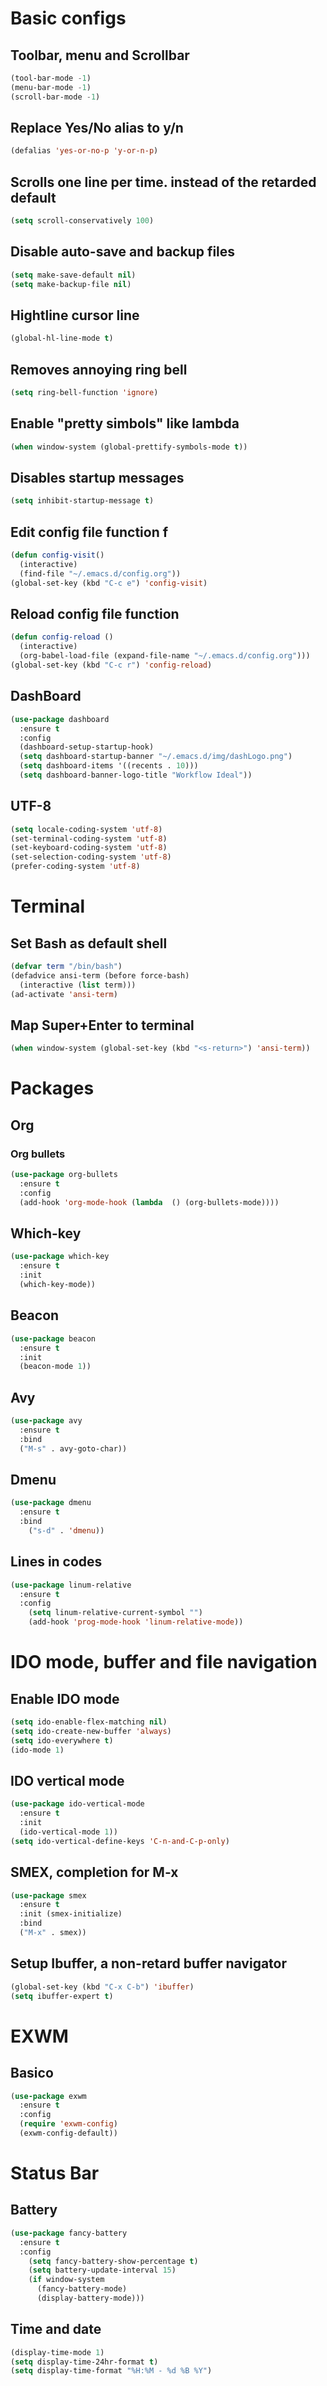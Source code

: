* Basic configs
** Toolbar, menu and Scrollbar
#+BEGIN_SRC emacs-lisp
(tool-bar-mode -1)
(menu-bar-mode -1)
(scroll-bar-mode -1) 
#+END_SRC
** Replace Yes/No alias to y/n
#+BEGIN_SRC emacs-lisp
(defalias 'yes-or-no-p 'y-or-n-p)
#+END_SRC
** Scrolls one line per time. instead of the retarded default
#+BEGIN_SRC emacs-lisp
(setq scroll-conservatively 100)
#+END_SRC
** Disable auto-save and backup files
#+BEGIN_SRC emacs-lisp
(setq make-save-default nil)
(setq make-backup-file nil)
#+END_SRC
** Hightline cursor line
#+BEGIN_SRC emacs-lisp
(global-hl-line-mode t)
#+END_SRC
** Removes annoying ring bell
#+BEGIN_SRC emacs-lisp
(setq ring-bell-function 'ignore)
#+END_SRC
** Enable "pretty simbols" like lambda
#+BEGIN_SRC emacs-lisp
(when window-system (global-prettify-symbols-mode t))
#+END_SRC
** Disables startup messages
#+BEGIN_SRC emacs-lisp
(setq inhibit-startup-message t)
#+END_SRC
** Edit config file function f  
#+BEGIN_SRC emacs-lisp
  (defun config-visit()
    (interactive)
    (find-file "~/.emacs.d/config.org"))
  (global-set-key (kbd "C-c e") 'config-visit)
#+END_SRC
** Reload config file function
#+BEGIN_SRC emacs-lisp
  (defun config-reload ()
    (interactive)
    (org-babel-load-file (expand-file-name "~/.emacs.d/config.org")))
  (global-set-key (kbd "C-c r") 'config-reload)
#+END_SRC
** DashBoard
 #+BEGIN_SRC emacs-lisp
   (use-package dashboard
     :ensure t
     :config
     (dashboard-setup-startup-hook)
     (setq dashboard-startup-banner "~/.emacs.d/img/dashLogo.png")
     (setq dashboard-items '((recents . 10)))
     (setq dashboard-banner-logo-title "Workflow Ideal"))
 #+END_SRC
** UTF-8
#+BEGIN_SRC emacs-lisp
(setq locale-coding-system 'utf-8)
(set-terminal-coding-system 'utf-8)
(set-keyboard-coding-system 'utf-8)
(set-selection-coding-system 'utf-8)
(prefer-coding-system 'utf-8)
#+END_SRC
* Terminal
** Set Bash as default shell
#+BEGIN_SRC emacs-lisp
(defvar term "/bin/bash")
(defadvice ansi-term (before force-bash)
  (interactive (list term)))
(ad-activate 'ansi-term)
#+END_SRC
** Map Super+Enter to terminal
#+BEGIN_SRC emacs-lisp
(when window-system (global-set-key (kbd "<s-return>") 'ansi-term))
#+END_SRC
* Packages 
** Org
*** Org bullets
#+BEGIN_SRC emacs-lisp
  (use-package org-bullets
    :ensure t
    :config
    (add-hook 'org-mode-hook (lambda  () (org-bullets-mode))))
#+END_SRC
** Which-key
#+BEGIN_SRC emacs-lisp
(use-package which-key
  :ensure t
  :init
  (which-key-mode))
#+END_SRC
** Beacon
#+BEGIN_SRC emacs-lisp
(use-package beacon
  :ensure t
  :init
  (beacon-mode 1))
#+END_SRC
** Avy
#+BEGIN_SRC emacs-lisp
  (use-package avy
    :ensure t
    :bind
    ("M-s" . avy-goto-char))
#+END_SRC
** Dmenu
#+BEGIN_SRC emacs-lisp
(use-package dmenu
  :ensure t
  :bind
    ("s-d" . 'dmenu))
#+END_SRC
** Lines in codes
#+BEGIN_SRC emacs-lisp
(use-package linum-relative
  :ensure t
  :config
    (setq linum-relative-current-symbol "")
    (add-hook 'prog-mode-hook 'linum-relative-mode))
#+END_SRC
* IDO mode, buffer and file navigation 
** Enable IDO mode
#+BEGIN_SRC emacs-lisp
(setq ido-enable-flex-matching nil)
(setq ido-create-new-buffer 'always)
(setq ido-everywhere t)
(ido-mode 1)
#+END_SRC
** IDO vertical mode
#+BEGIN_SRC emacs-lisp
  (use-package ido-vertical-mode
    :ensure t
    :init
    (ido-vertical-mode 1))
  (setq ido-vertical-define-keys 'C-n-and-C-p-only)
#+END_SRC 
** SMEX, completion for M-x
#+BEGIN_SRC emacs-lisp
  (use-package smex
    :ensure t
    :init (smex-initialize)
    :bind
    ("M-x" . smex))
#+END_SRC
** Setup Ibuffer, a non-retard buffer navigator
#+BEGIN_SRC emacs-lisp
  (global-set-key (kbd "C-x C-b") 'ibuffer)
  (setq ibuffer-expert t)
#+END_SRC

* EXWM
** Basico
#+BEGIN_SRC emacs-lisp
  (use-package exwm
    :ensure t
    :config
    (require 'exwm-config)
    (exwm-config-default))
#+END_SRC
* Status Bar
** Battery
#+BEGIN_SRC emacs-lisp
(use-package fancy-battery
  :ensure t
  :config
    (setq fancy-battery-show-percentage t)
    (setq battery-update-interval 15)
    (if window-system
      (fancy-battery-mode)
      (display-battery-mode)))
#+END_SRC
** Time and date
#+BEGIN_SRC emacs-lisp
(display-time-mode 1)
(setq display-time-24hr-format t)
(setq display-time-format "%H:%M - %d %B %Y")
#+END_SRC
